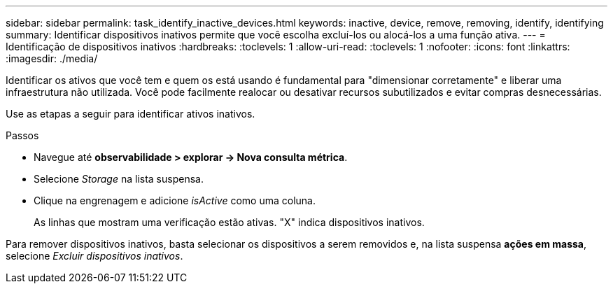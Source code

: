 ---
sidebar: sidebar 
permalink: task_identify_inactive_devices.html 
keywords: inactive, device, remove, removing, identify, identifying 
summary: Identificar dispositivos inativos permite que você escolha excluí-los ou alocá-los a uma função ativa. 
---
= Identificação de dispositivos inativos
:hardbreaks:
:toclevels: 1
:allow-uri-read: 
:toclevels: 1
:nofooter: 
:icons: font
:linkattrs: 
:imagesdir: ./media/


[role="lead"]
Identificar os ativos que você tem e quem os está usando é fundamental para "dimensionar corretamente" e liberar uma infraestrutura não utilizada. Você pode facilmente realocar ou desativar recursos subutilizados e evitar compras desnecessárias.

Use as etapas a seguir para identificar ativos inativos.

.Passos
* Navegue até *observabilidade > explorar -> Nova consulta métrica*.
* Selecione _Storage_ na lista suspensa.
* Clique na engrenagem e adicione _isActive_ como uma coluna.
+
As linhas que mostram uma verificação estão ativas. "X" indica dispositivos inativos.



Para remover dispositivos inativos, basta selecionar os dispositivos a serem removidos e, na lista suspensa *ações em massa*, selecione _Excluir dispositivos inativos_.
